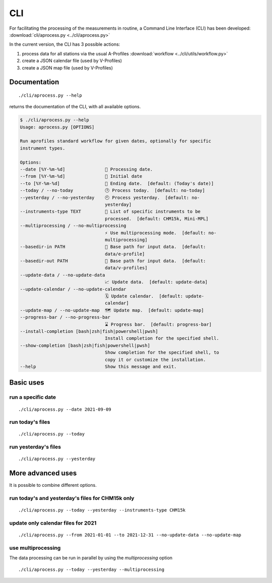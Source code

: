 CLI
============

.. image:: _static/images/keyboard-solid.svg
   :class: awesome-svg

For facilitating the processing of the measurements in routine, a Command Line Interface (CLI) has been developed: 
:download:`cli/aprocess.py <../cli/aprocess.py>`

In the current version, the CLI has 3 possible actions:

1. process data for all stations via the usual A-Profiles :download:`workflow <../cli/utils/workflow.py>`
2. create a JSON calendar file (used by V-Profiles)
3. create a JSON map file (used by V-Profiles)

Documentation
#############

::

    ./cli/aprocess.py --help

returns the documentation of the CLI, with all available options.

.. code-block:: console
    
    $ ./cli/aprocess.py --help
    Usage: aprocess.py [OPTIONS]

    Run aprofiles standard workflow for given dates, optionally for specific
    instrument types.

    Options:
    --date [%Y-%m-%d]               📅 Processing date.
    --from [%Y-%m-%d]               📅 Initial date
    --to [%Y-%m-%d]                 📅 Ending date.  [default: (Today's date)]
    --today / --no-today            🕑 Process today.  [default: no-today]
    --yesterday / --no-yesterday    🕙 Process yesterday.  [default: no-
                                    yesterday]
    --instruments-type TEXT         📗 List of specific instruments to be
                                    processed.  [default: CHM15k, Mini-MPL]
    --multiprocessing / --no-multiprocessing
                                    ⚡ Use multiprocessing mode.  [default: no-
                                    multiprocessing]
    --basedir-in PATH               📂 Base path for input data.  [default:
                                    data/e-profile]
    --basedir-out PATH              📂 Base path for input data.  [default:
                                    data/v-profiles]
    --update-data / --no-update-data
                                    📈 Update data.  [default: update-data]
    --update-calendar / --no-update-calendar
                                    🗓️ Update calendar.  [default: update-
                                    calendar]
    --update-map / --no-update-map  🗺️ Update map.  [default: update-map]
    --progress-bar / --no-progress-bar
                                    ⌛ Progress bar.  [default: progress-bar]
    --install-completion [bash|zsh|fish|powershell|pwsh]
                                    Install completion for the specified shell.
    --show-completion [bash|zsh|fish|powershell|pwsh]
                                    Show completion for the specified shell, to
                                    copy it or customize the installation.
    --help                          Show this message and exit.

Basic uses
#############

run a specific date
-------------------
::

    ./cli/aprocess.py --date 2021-09-09

run today's files
-----------------
::

    ./cli/aprocess.py --today

run yesterday's files
---------------------
::

    ./cli/aprocess.py --yesterday


More advanced uses
####################

It is possible to combine different options.

run today's and yesterday's files for CHM15k only
-------------------------------------------------
::

    ./cli/aprocess.py --today --yesterday --instruments-type CHM15k

update only calendar files for 2021
-----------------------------------
::

    ./cli/aprocess.py --from 2021-01-01 --to 2021-12-31 --no-update-data --no-update-map



use multiprocessing 
-------------------

The data processing can be run in parallel by using the `multiprocessing` option
::

    ./cli/aprocess.py --today --yesterday --multiprocessing
